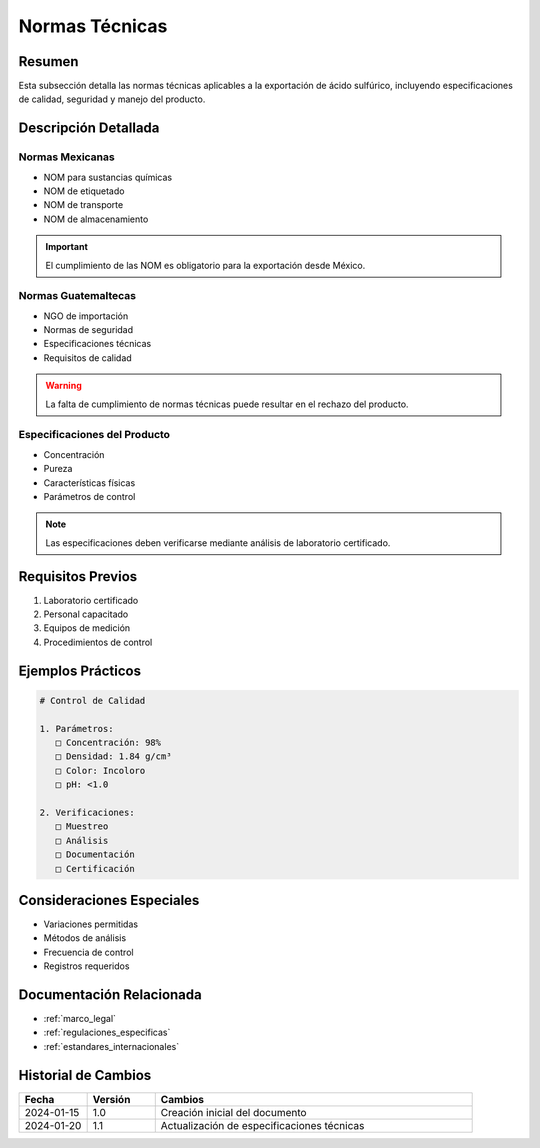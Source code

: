 .. _normas_tecnicas:

================
Normas Técnicas
================

.. meta::
   :description: Normas técnicas aplicables a la exportación de ácido sulfúrico entre México y Guatemala
   :keywords: normas, técnicas, estándares, especificaciones, calidad, seguridad

Resumen
=======

Esta subsección detalla las normas técnicas aplicables a la exportación de ácido sulfúrico, incluyendo especificaciones de calidad, seguridad y manejo del producto.

Descripción Detallada
===================

Normas Mexicanas
------------

* NOM para sustancias químicas
* NOM de etiquetado
* NOM de transporte
* NOM de almacenamiento

.. important::
   El cumplimiento de las NOM es obligatorio para la exportación desde México.

Normas Guatemaltecas
----------------

* NGO de importación
* Normas de seguridad
* Especificaciones técnicas
* Requisitos de calidad

.. warning::
   La falta de cumplimiento de normas técnicas puede resultar en el rechazo del producto.

Especificaciones del Producto
------------------------

* Concentración
* Pureza
* Características físicas
* Parámetros de control

.. note::
   Las especificaciones deben verificarse mediante análisis de laboratorio certificado.

Requisitos Previos
================

1. Laboratorio certificado
2. Personal capacitado
3. Equipos de medición
4. Procedimientos de control

Ejemplos Prácticos
================

.. code-block:: text

   # Control de Calidad
   
   1. Parámetros:
      □ Concentración: 98%
      □ Densidad: 1.84 g/cm³
      □ Color: Incoloro
      □ pH: <1.0
   
   2. Verificaciones:
      □ Muestreo
      □ Análisis
      □ Documentación
      □ Certificación

Consideraciones Especiales
=======================

* Variaciones permitidas
* Métodos de análisis
* Frecuencia de control
* Registros requeridos

Documentación Relacionada
======================

* :ref:`marco_legal`
* :ref:`regulaciones_especificas`
* :ref:`estandares_internacionales`

Historial de Cambios
==================

.. list-table::
   :header-rows: 1
   :widths: 15 15 70

   * - Fecha
     - Versión
     - Cambios
   * - 2024-01-15
     - 1.0
     - Creación inicial del documento
   * - 2024-01-20
     - 1.1
     - Actualización de especificaciones técnicas 
